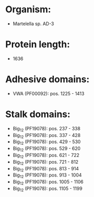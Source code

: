 * Organism:
- Martelella sp. AD-3
* Protein length:
- 1636
* Adhesive domains:
- VWA (PF00092): pos. 1225 - 1413
* Stalk domains:
- Big_12 (PF19078): pos. 237 - 338
- Big_12 (PF19078): pos. 337 - 428
- Big_12 (PF19078): pos. 429 - 530
- Big_12 (PF19078): pos. 529 - 620
- Big_12 (PF19078): pos. 621 - 722
- Big_12 (PF19078): pos. 721 - 812
- Big_12 (PF19078): pos. 813 - 914
- Big_12 (PF19078): pos. 913 - 1004
- Big_12 (PF19078): pos. 1005 - 1106
- Big_12 (PF19078): pos. 1105 - 1199


